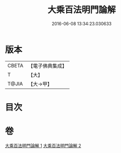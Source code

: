 #+TITLE: 大乘百法明門論解 
#+DATE: 2016-06-08 13:34:23.030633

* 版本
 |     CBETA|【電子佛典集成】|
 |         T|【大】     |
 |     T@JIA|【大→甲】   |

* 目次

* 卷
[[file:KR6n0097_001.txt][大乘百法明門論解 1]]
[[file:KR6n0097_002.txt][大乘百法明門論解 2]]

